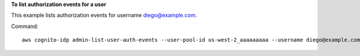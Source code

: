 **To list authorization events for a user**

This example lists authorization events for username diego@example.com. 

Command::

  aws cognito-idp admin-list-user-auth-events --user-pool-id us-west-2_aaaaaaaaa --username diego@example.com
  
